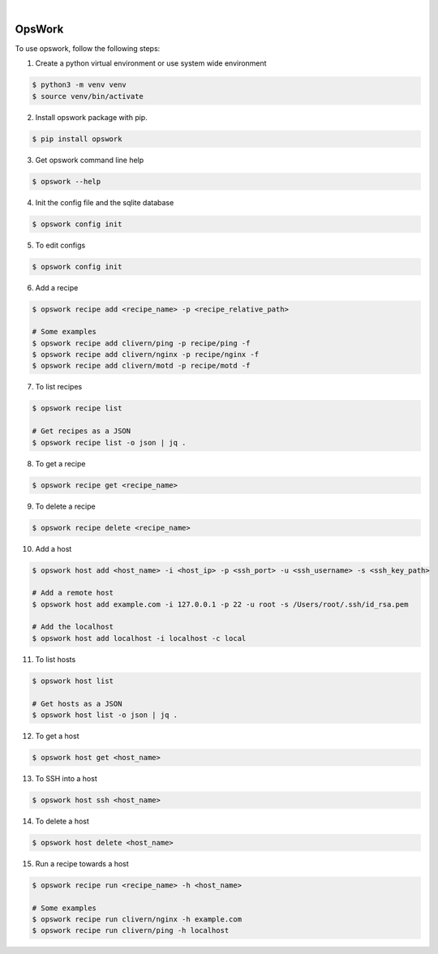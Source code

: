 .. image:: https://img.shields.io/pypi/v/opswork.svg
    :alt: PyPI-Server
    :target: https://pypi.org/project/opswork/
.. image:: https://github.com/clivern/opswork/actions/workflows/ci.yml/badge.svg
    :alt: Build Status
    :target: https://github.com/clivern/opswork/actions/workflows/ci.yml

|

=======
OpsWork
=======

To use opswork, follow the following steps:

1. Create a python virtual environment or use system wide environment

.. code-block::

    $ python3 -m venv venv
    $ source venv/bin/activate


2. Install opswork package with pip.

.. code-block::

    $ pip install opswork


3. Get opswork command line help

.. code-block::

    $ opswork --help


4. Init the config file and the sqlite database

.. code-block::

    $ opswork config init


5. To edit configs

.. code-block::

    $ opswork config init


6. Add a recipe

.. code-block::

    $ opswork recipe add <recipe_name> -p <recipe_relative_path>

    # Some examples
    $ opswork recipe add clivern/ping -p recipe/ping -f
    $ opswork recipe add clivern/nginx -p recipe/nginx -f
    $ opswork recipe add clivern/motd -p recipe/motd -f


7. To list recipes

.. code-block::

    $ opswork recipe list

    # Get recipes as a JSON
    $ opswork recipe list -o json | jq .


8. To get a recipe

.. code-block::

    $ opswork recipe get <recipe_name>


9. To delete a recipe

.. code-block::

    $ opswork recipe delete <recipe_name>


10. Add a host

.. code-block::

    $ opswork host add <host_name> -i <host_ip> -p <ssh_port> -u <ssh_username> -s <ssh_key_path>

    # Add a remote host
    $ opswork host add example.com -i 127.0.0.1 -p 22 -u root -s /Users/root/.ssh/id_rsa.pem

    # Add the localhost
    $ opswork host add localhost -i localhost -c local


11. To list hosts

.. code-block::

    $ opswork host list

    # Get hosts as a JSON
    $ opswork host list -o json | jq .


12. To get a host

.. code-block::

    $ opswork host get <host_name>


13. To SSH into a host

.. code-block::

    $ opswork host ssh <host_name>


14. To delete a host

.. code-block::

    $ opswork host delete <host_name>


15. Run a recipe towards a host

.. code-block::

    $ opswork recipe run <recipe_name> -h <host_name>

    # Some examples
    $ opswork recipe run clivern/nginx -h example.com
    $ opswork recipe run clivern/ping -h localhost
